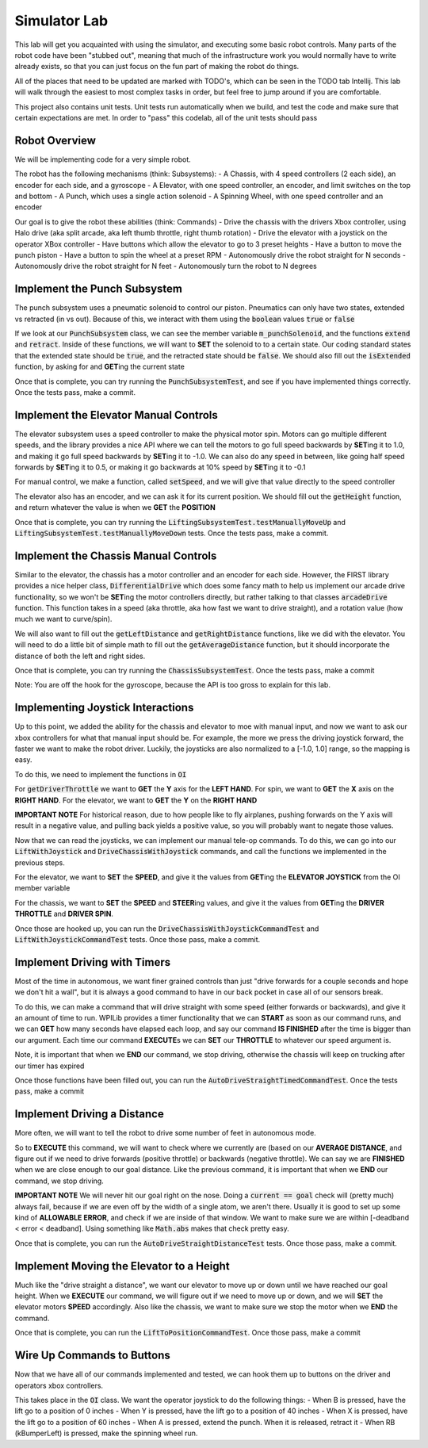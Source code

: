 .. _simulator-lab:

Simulator Lab
=============

This lab will get you acquainted with using the simulator, and executing some basic robot controls.
Many parts of the robot code have been "stubbed out", meaning that much of the infrastructure work
you would normally have to write already exists, so that you can just focus on the fun part of making
the robot do things.

All of the places that need to be updated are marked with TODO's, which can be seen in the TODO tab
Intellij. This lab will walk through the easiest to most complex tasks in order, but feel free to
jump around if you are comfortable.

This project also contains unit tests. Unit tests run automatically when we build, and
test the code and make sure that certain expectations are met. In order to "pass" this codelab,
all of the unit tests should pass

Robot Overview
--------------
We will be implementing code for a very simple robot.

The robot has the following mechanisms (think: Subsystems):
- A Chassis, with 4 speed controllers (2 each side), an encoder for each side, and a gyroscope
- A Elevator, with one speed controller, an encoder, and limit switches on the top and bottom
- A Punch, which uses a single action solenoid
- A Spinning Wheel, with one speed controller and an encoder

Our goal is to give the robot these abilities (think: Commands)
- Drive the chassis with the drivers Xbox controller, using Halo drive (aka split arcade, aka left thumb throttle, right thumb rotation)
- Drive the elevator with a joystick on the operator XBox controller
- Have buttons which allow the elevator to go to 3 preset heights
- Have a button to move the punch piston
- Have a button to spin the wheel at a preset RPM
- Autonomously drive the robot straight for N seconds
- Autonomously drive the robot straight for N feet
- Autonomously turn the robot to N degrees

Implement the Punch Subsystem
-----------------------------
The punch subsystem uses a pneumatic solenoid to control our piston.
Pneumatics can only have two states, extended vs retracted (in vs out). Because of this,
we interact with them using the :code:`boolean` values :code:`true` or :code:`false`

If we look at our :code:`PunchSubsystem` class, we can see the member variable :code:`m_punchSolenoid`,
and the functions :code:`extend` and :code:`retract`. Inside of these functions, we will want to
**SET** the solenoid to to a certain state. Our coding standard states that the extended state should be :code:`true`,
and the retracted state should be :code:`false`. We should also fill out the :code:`isExtended` function, by asking for
and **GET**\ ing the current state

Once that is complete, you can try running the :code:`PunchSubsystemTest`, and see if you have
implemented things correctly. Once the tests pass, make a commit.

Implement the Elevator Manual Controls
--------------------------------------
The elevator subsystem uses a speed controller to make the physical motor spin. Motors can go multiple
different speeds, and the library provides a nice API where we can tell the motors to go full speed backwards
by **SET**\ ing it to 1.0, and making it go full speed backwards by **SET**\ ing it to -1.0. We can
also do any speed in between, like going half speed forwards by **SET**\ ing it to 0.5, or making it go
backwards at 10% speed by **SET**\ ing it to -0.1

For manual control, we make a function, called :code:`setSpeed`, and we will give that value
directly to the speed controller

The elevator also has an encoder, and we can ask it for its current position. We should fill out
the :code:`getHeight` function, and return whatever the value is when we **GET** the **POSITION**

Once that is complete, you can try running the :code:`LiftingSubsystemTest.testManuallyMoveUp` and
:code:`LiftingSubsystemTest.testManuallyMoveDown` tests. Once the tests pass, make a commit.

Implement the Chassis Manual Controls
-------------------------------------
Similar to the elevator, the chassis has a motor controller and an encoder for each side. However, the FIRST library
provides a nice helper class, :code:`DifferentialDrive` which does some fancy math to help us implement our
arcade drive functionality, so we won't be **SET**\ ing the motor controllers directly, but rather talking to that classes
:code:`arcadeDrive` function. This function takes in a speed (aka throttle, aka how fast we want to drive straight), and
a rotation value (how much we want to curve/spin).

We will also want to fill out the :code:`getLeftDistance` and :code:`getRightDistance` functions, like we did with the elevator.
You will need to do a little bit of simple math to fill out the :code:`getAverageDistance` function, but it should incorporate
the distance of both the left and right sides.

Once that is complete, you can try running the :code:`ChassisSubsystemTest`. Once the tests pass, make a commit

Note: You are off the hook for the gyroscope, because the API is too gross to explain for this lab.

Implementing Joystick Interactions
----------------------------------
Up to this point, we added the ability for the chassis and elevator to moe with manual input, and now
we want to ask our xbox controllers for what that manual input should be. For example, the more we press the
driving joystick forward, the faster we want to make the robot driver. Luckily, the joysticks are also normalized
to a [-1.0, 1.0] range, so the mapping is easy.

To do this, we need to implement the functions in :code:`OI`

For :code:`getDriverThrottle` we want to **GET** the **Y** axis for the **LEFT HAND**. For spin,
we want to **GET** the **X** axis on the **RIGHT HAND**. For the elevator, we want to **GET** the
**Y** on the **RIGHT HAND**

**IMPORTANT NOTE** For historical reason, due to how people like to fly airplanes, pushing forwards on the Y axis
will result in a negative value, and pulling back yields a positive value, so you will probably want to negate those values.

Now that we can read the joysticks, we can implement our manual tele-op commands.
To do this, we can go into our :code:`LiftWithJoystick` and :code:`DriveChassisWithJoystick` commands, and call the functions
we implemented in the previous steps.

For the elevator, we want to **SET** the **SPEED**, and give it the values from **GET**\ ing the **ELEVATOR JOYSTICK** from the OI member variable

For the chassis, we want to **SET** the **SPEED** and **STEER**\ ing values, and give it the values from **GET**\ ing the
**DRIVER THROTTLE** and **DRIVER SPIN**.

Once those are hooked up, you can run the :code:`DriveChassisWithJoystickCommandTest` and :code:`LiftWithJoystickCommandTest` tests.
Once those pass, make a commit.

Implement Driving with Timers
-----------------------------
Most of the time in autonomous, we want finer grained controls than just "drive forwards for a couple seconds and hope
we don't hit a wall", but it is always a good command to have in our back pocket in case all of our sensors break.

To do this, we can make a command that will drive straight with some speed (either forwards or backwards), and give it an
amount of time to run. WPILib provides a timer functionality that we can **START** as soon as our command runs, and we
can **GET** how many seconds have elapsed each loop, and say our command **IS FINISHED** after the time is bigger
than our argument. Each time our command **EXECUTE**\ s we can **SET** our **THROTTLE** to whatever our speed argument is.

Note, it is important that when we **END** our command, we stop driving, otherwise the chassis
will keep on trucking after our timer has expired

Once those functions have been filled out, you can run the :code:`AutoDriveStraightTimedCommandTest`. Once the
tests pass, make a commit

Implement Driving a Distance
----------------------------
More often, we will want to tell the robot to drive some number of feet in autonomous mode.

So to **EXECUTE** this command, we will want to check where we currently are (based on our **AVERAGE DISTANCE**, and
figure out if we need to drive forwards (positive throttle) or backwards (negative throttle). We can say we are **FINISHED**
when we are close enough to our goal distance. Like the previous command, it is important that when we **END** our command,
we stop driving.

**IMPORTANT NOTE** We will never hit our goal right on the nose. Doing a :code:`current == goal` check will (pretty much)
always fail, because if we are even off by the width of a single atom, we aren't there. Usually it is good
to set up some kind of **ALLOWABLE ERROR**, and check if we are inside of that window. We want to make sure we are within
[-deadband < error < deadband]. Using something like :code:`Math.abs` makes that check pretty easy.

Once that is complete, you can run the :code:`AutoDriveStraightDistanceTest` tests. Once those pass,
make a commit.

Implement Moving the Elevator to a Height
-----------------------------------------
Much like the "drive straight a distance", we want our elevator to move up or down until we have
reached our goal height. When we **EXECUTE** our command, we will figure out if we need to move up or down,
and we will **SET** the elevator motors **SPEED** accordingly. Also like the chassis, we want to make
sure we stop the motor when we **END** the command.

Once that is complete, you can run the :code:`LiftToPositionCommandTest`. Once those pass, make a commit

Wire Up Commands to Buttons
---------------------------
Now that we have all of our commands implemented and tested, we can hook them up to buttons
on the driver and operators xbox controllers.

This takes place in the :code:`OI` class. We want the operator joystick to do the following things:
- When B is pressed, have the lift go to a position of 0 inches
- When Y is pressed, have the lift go to a position of 40 inches
- When X is pressed, have the lift go to a position of 60 inches
- When A is pressed, extend the punch. When it is released, retract it
- When RB (kBumperLeft) is pressed, make the spinning wheel run.